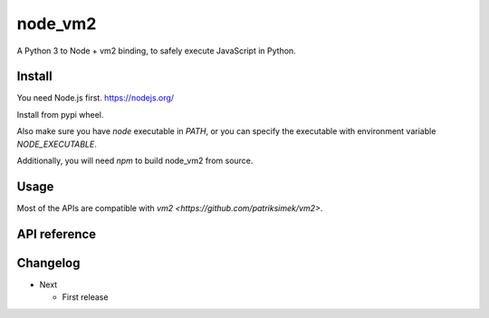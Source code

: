 node_vm2
========

A Python 3 to Node + vm2 binding, to safely execute JavaScript in Python.

Install
-------

You need Node.js first.
https://nodejs.org/

Install from pypi wheel.

.. codeblock::

   pip install node_vm2

Also make sure you have `node` executable in `PATH`, or you can specify the executable with environment variable `NODE_EXECUTABLE`.

Additionally, you will need `npm` to build node_vm2 from source.

Usage
-----

Most of the APIs are compatible with `vm2 <https://github.com/patriksimek/vm2>`.

.. codeblock:: python

   from node_vm2 import VM
   
   with VM() as vm:
      result = vm.run("""
         var sum = 0, i;
         for (i = 0; i < 10; i++) sum += i;
         sum;
      """)
      print(result)
      
API reference
-------------



Changelog
---------

-  Next

   -  First release
   